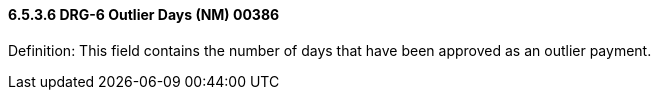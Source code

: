 ==== 6.5.3.6 DRG-6 Outlier Days (NM) 00386

Definition: This field contains the number of days that have been approved as an outlier payment.

